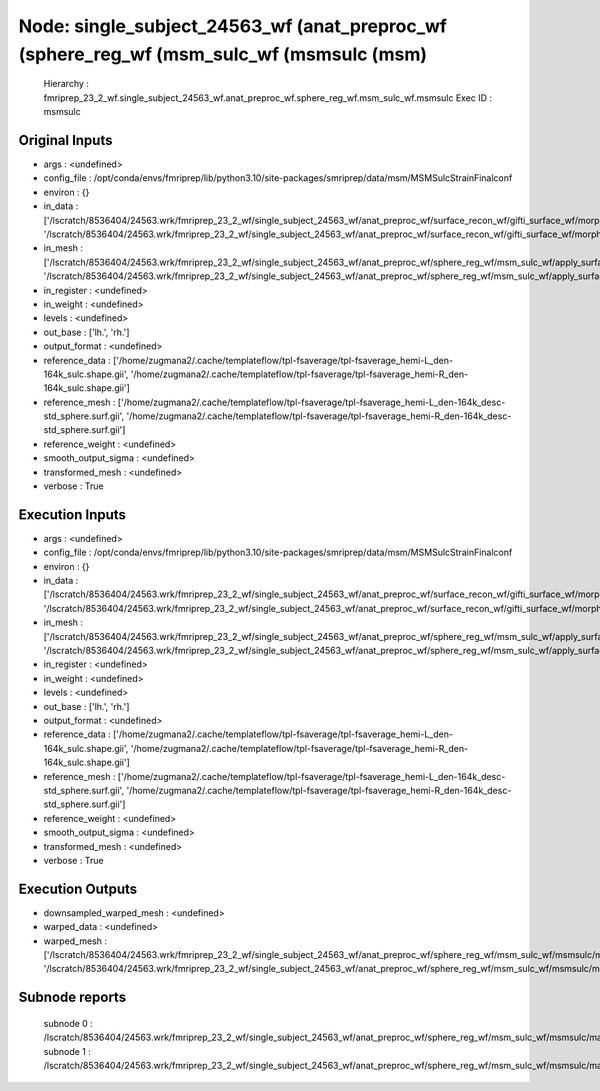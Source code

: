 Node: single_subject_24563_wf (anat_preproc_wf (sphere_reg_wf (msm_sulc_wf (msmsulc (msm)
=========================================================================================


 Hierarchy : fmriprep_23_2_wf.single_subject_24563_wf.anat_preproc_wf.sphere_reg_wf.msm_sulc_wf.msmsulc
 Exec ID : msmsulc


Original Inputs
---------------


* args : <undefined>
* config_file : /opt/conda/envs/fmriprep/lib/python3.10/site-packages/smriprep/data/msm/MSMSulcStrainFinalconf
* environ : {}
* in_data : ['/lscratch/8536404/24563.wrk/fmriprep_23_2_wf/single_subject_24563_wf/anat_preproc_wf/surface_recon_wf/gifti_surface_wf/morphs2gii/mapflow/_morphs2gii2/lh.sulc_converted.gii', '/lscratch/8536404/24563.wrk/fmriprep_23_2_wf/single_subject_24563_wf/anat_preproc_wf/surface_recon_wf/gifti_surface_wf/morphs2gii/mapflow/_morphs2gii3/rh.sulc_converted.gii']
* in_mesh : ['/lscratch/8536404/24563.wrk/fmriprep_23_2_wf/single_subject_24563_wf/anat_preproc_wf/sphere_reg_wf/msm_sulc_wf/apply_surface_affine/mapflow/_apply_surface_affine0/lh.sphere_converted_xformed.surf.gii', '/lscratch/8536404/24563.wrk/fmriprep_23_2_wf/single_subject_24563_wf/anat_preproc_wf/sphere_reg_wf/msm_sulc_wf/apply_surface_affine/mapflow/_apply_surface_affine1/rh.sphere_converted_xformed.surf.gii']
* in_register : <undefined>
* in_weight : <undefined>
* levels : <undefined>
* out_base : ['lh.', 'rh.']
* output_format : <undefined>
* reference_data : ['/home/zugmana2/.cache/templateflow/tpl-fsaverage/tpl-fsaverage_hemi-L_den-164k_sulc.shape.gii', '/home/zugmana2/.cache/templateflow/tpl-fsaverage/tpl-fsaverage_hemi-R_den-164k_sulc.shape.gii']
* reference_mesh : ['/home/zugmana2/.cache/templateflow/tpl-fsaverage/tpl-fsaverage_hemi-L_den-164k_desc-std_sphere.surf.gii', '/home/zugmana2/.cache/templateflow/tpl-fsaverage/tpl-fsaverage_hemi-R_den-164k_desc-std_sphere.surf.gii']
* reference_weight : <undefined>
* smooth_output_sigma : <undefined>
* transformed_mesh : <undefined>
* verbose : True


Execution Inputs
----------------


* args : <undefined>
* config_file : /opt/conda/envs/fmriprep/lib/python3.10/site-packages/smriprep/data/msm/MSMSulcStrainFinalconf
* environ : {}
* in_data : ['/lscratch/8536404/24563.wrk/fmriprep_23_2_wf/single_subject_24563_wf/anat_preproc_wf/surface_recon_wf/gifti_surface_wf/morphs2gii/mapflow/_morphs2gii2/lh.sulc_converted.gii', '/lscratch/8536404/24563.wrk/fmriprep_23_2_wf/single_subject_24563_wf/anat_preproc_wf/surface_recon_wf/gifti_surface_wf/morphs2gii/mapflow/_morphs2gii3/rh.sulc_converted.gii']
* in_mesh : ['/lscratch/8536404/24563.wrk/fmriprep_23_2_wf/single_subject_24563_wf/anat_preproc_wf/sphere_reg_wf/msm_sulc_wf/apply_surface_affine/mapflow/_apply_surface_affine0/lh.sphere_converted_xformed.surf.gii', '/lscratch/8536404/24563.wrk/fmriprep_23_2_wf/single_subject_24563_wf/anat_preproc_wf/sphere_reg_wf/msm_sulc_wf/apply_surface_affine/mapflow/_apply_surface_affine1/rh.sphere_converted_xformed.surf.gii']
* in_register : <undefined>
* in_weight : <undefined>
* levels : <undefined>
* out_base : ['lh.', 'rh.']
* output_format : <undefined>
* reference_data : ['/home/zugmana2/.cache/templateflow/tpl-fsaverage/tpl-fsaverage_hemi-L_den-164k_sulc.shape.gii', '/home/zugmana2/.cache/templateflow/tpl-fsaverage/tpl-fsaverage_hemi-R_den-164k_sulc.shape.gii']
* reference_mesh : ['/home/zugmana2/.cache/templateflow/tpl-fsaverage/tpl-fsaverage_hemi-L_den-164k_desc-std_sphere.surf.gii', '/home/zugmana2/.cache/templateflow/tpl-fsaverage/tpl-fsaverage_hemi-R_den-164k_desc-std_sphere.surf.gii']
* reference_weight : <undefined>
* smooth_output_sigma : <undefined>
* transformed_mesh : <undefined>
* verbose : True


Execution Outputs
-----------------


* downsampled_warped_mesh : <undefined>
* warped_data : <undefined>
* warped_mesh : ['/lscratch/8536404/24563.wrk/fmriprep_23_2_wf/single_subject_24563_wf/anat_preproc_wf/sphere_reg_wf/msm_sulc_wf/msmsulc/mapflow/_msmsulc0/lh.sphere.reg.surf.gii', '/lscratch/8536404/24563.wrk/fmriprep_23_2_wf/single_subject_24563_wf/anat_preproc_wf/sphere_reg_wf/msm_sulc_wf/msmsulc/mapflow/_msmsulc1/rh.sphere.reg.surf.gii']


Subnode reports
---------------


 subnode 0 : /lscratch/8536404/24563.wrk/fmriprep_23_2_wf/single_subject_24563_wf/anat_preproc_wf/sphere_reg_wf/msm_sulc_wf/msmsulc/mapflow/_msmsulc0/_report/report.rst
 subnode 1 : /lscratch/8536404/24563.wrk/fmriprep_23_2_wf/single_subject_24563_wf/anat_preproc_wf/sphere_reg_wf/msm_sulc_wf/msmsulc/mapflow/_msmsulc1/_report/report.rst

